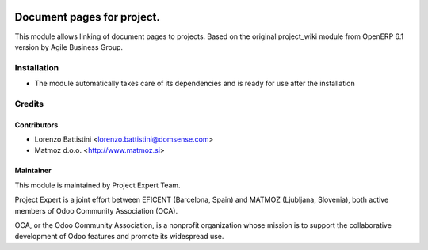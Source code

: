.. image:: https://img.shields.io/badge/licence-AGPL--3-blue.svg
    :alt: License AGPL-3

===========================
Document pages for project.
===========================

This module allows linking of document pages to projects.
Based on the original project_wiki module from OpenERP 6.1 version
by Agile Business Group.

Installation
============

* The module automatically takes care of its dependencies and is ready for use after the installation

Credits
=======

Contributors
------------

* Lorenzo Battistini <lorenzo.battistini@domsense.com>
* Matmoz d.o.o. <http://www.matmoz.si>

Maintainer
----------

.. image:: http://www.matmoz.si/wp-content/uploads/2015/10/PME.png
   :alt: Project Expert
   :target: http://project.expert

This module is maintained by Project Expert Team.

Project Expert is a joint effort between EFICENT (Barcelona, Spain) and MATMOZ (Ljubljana, Slovenia),
both active members of Odoo Community Association (OCA).

.. image:: http://odoo-community.org/logo.png
   :alt: Odoo Community Association
   :target: http://odoo-community.org

OCA, or the Odoo Community Association, is a nonprofit organization whose
mission is to support the collaborative development of Odoo features and
promote its widespread use.

